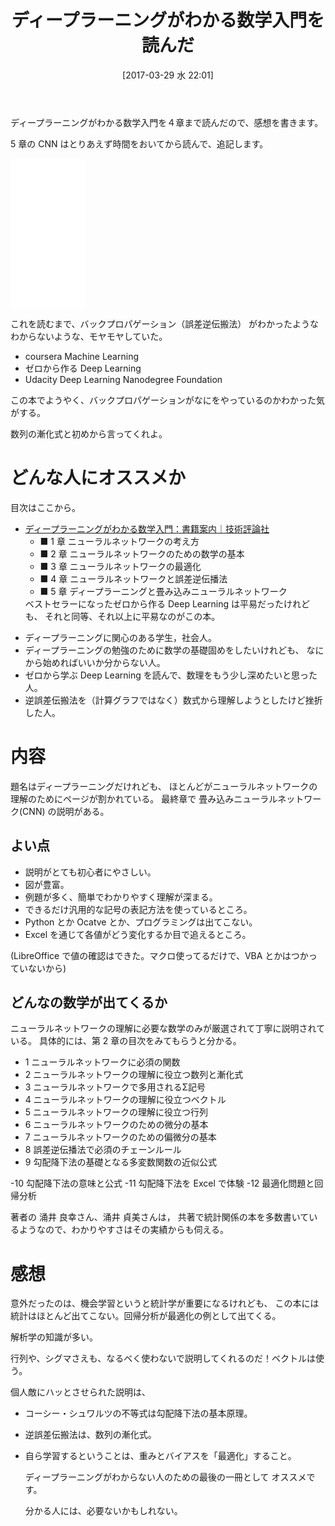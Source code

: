 #+DATE: [2017-03-29 水 22:01]
#+OPTIONS: toc:nil num:nil todo:nil pri:nil tags:nil ^:nil TeX:nil
#+CATEGORY: 機械学習, 書評, 数学
#+TAGS: DeepLearning
#+DESCRIPTION: ディープラーニングがわかる数学入門を読んだ
#+TITLE: ディープラーニングがわかる数学入門を読んだ

ディープラーニングがわかる数学入門を４章まで読んだので、感想を書きます。

5 章の CNN はとりあえず時間をおいてから読んで、追記します。

#+begin_export html
<iframe style="width:120px;height:240px;" marginwidth="0" marginheight="0" scrolling="no" frameborder="0" src="//rcm-fe.amazon-adsystem.com/e/cm?lt1=_blank&bc1=000000&IS2=1&bg1=FFFFFF&fc1=000000&lc1=0000FF&t=fox10225fox-22&o=9&p=8&l=as4&m=amazon&f=ifr&ref=as_ss_li_til&asins=477418814X&linkId=33d9a27a719fd7f3e6de8aac1e77648b"></iframe>
#+end_export

これを読むまで、バックプロパゲーション（誤差逆伝搬法）
がわかったようなわからないような、モヤモヤしていた。

- coursera Machine Learning
- ゼロから作る Deep Learning
- Udacity Deep Learning Nanodegree Foundation

この本でようやく、バックプロパゲーションがなにをやっているのかわかった気がする。

数列の漸化式と初めから言ってくれよ。

* どんな人にオススメか
  目次はここから。
  - [[http://gihyo.jp/book/2017/978-4-7741-8814-0][ディープラーニングがわかる数学入門：書籍案内｜技術評論社]]
    - ■ 1 章 ニューラルネットワークの考え方
    - ■ 2 章 ニューラルネットワークのための数学の基本
    - ■ 3 章 ニューラルネットワークの最適化
    - ■ 4 章 ニューラルネットワークと誤差逆伝播法
    - ■ 5 章 ディープラーニングと畳み込みニューラルネットワーク

   ベストセラーになったゼロから作る Deep Learning は平易だったけれども、
   それと同等、それ以上に平易なのがこの本。

 - ディープラーニングに関心のある学生，社会人。
 - ディープラーニングの勉強のために数学の基礎固めをしたいけれども、
   なにから始めればいいか分からない人。
 - ゼロから学ぶ Deep Learning を読んで、数理をもう少し深めたいと思った人。
 - 逆誤差伝搬法を（計算グラフではなく）数式から理解しようとしたけど挫折した人。

* 内容
  題名はディープラーニングだけれども、
  ほとんどがニューラルネットワークの理解のためにページが割かれている。
  最終章で 畳み込みニューラルネットワーク(CNN) の説明がある。

** よい点
   - 説明がとても初心者にやさしい。
   - 図が豊富。
   - 例題が多く、簡単でわかりやすく理解が深まる。
   - できるだけ汎用的な記号の表記方法を使っているところ。
   - Python とか Ocatve とか、プログラミングは出てこない。
   - Excel を通じて各値がどう変化するか目で追えるところ。
   (LibreOffice で値の確認はできた。マクロ使ってるだけで、VBA とかはつかっていないから)

** どんなの数学が出てくるか
 ニューラルネットワークの理解に必要な数学のみが厳選されて丁寧に説明されている。
 具体的には、第 2 章の目次をみてもらうと分かる。
  - 1 ニューラルネットワークに必須の関数
  - 2 ニューラルネットワークの理解に役立つ数列と漸化式
  - 3 ニューラルネットワークで多用されるΣ記号
  - 4 ニューラルネットワークの理解に役立つベクトル
  - 5 ニューラルネットワークの理解に役立つ行列
  - 6 ニューラルネットワークのための微分の基本
  - 7 ニューラルネットワークのための偏微分の基本
  - 8 誤差逆伝播法で必須のチェーンルール
  - 9 勾配降下法の基礎となる多変数関数の近似公式
  -10 勾配降下法の意味と公式
  -11 勾配降下法を Excel で体験
  -12 最適化問題と回帰分析

著者の 涌井 良幸さん、涌井 貞美さんは，
共著で統計関係の本を多数書いているようなので、わかりやすさはその実績からも伺える。

* 感想
意外だったのは、機会学習というと統計学が重要になるけれども、
この本には統計はほとんど出てこない。回帰分析が最適化の例として出てくる。

解析学の知識が多い。

行列や、シグマさえも、なるべく使わないで説明してくれるのだ！ベクトルは使う。

個人敵にハッとさせられた説明は、
 - コーシー・シュワルツの不等式は勾配降下法の基本原理。
 - 逆誤差伝搬法は、数列の漸化式。
 - 自ら学習するということは、重みとバイアスを「最適化」すること。

  ディープラーニングがわからない人のための最後の一冊として オススメです。

  分かる人には、必要ないかもしれない。
